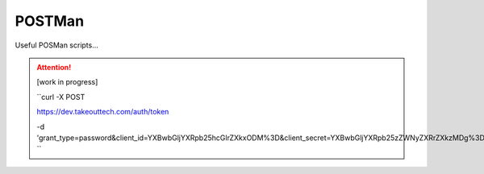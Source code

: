 POSTMan
========

Useful POSMan scripts... 

.. attention::
  [work in progress]
  
  ``curl -X POST
  
  https://dev.takeouttech.com/auth/token
  
  -d 'grant_type=password&client_id=YXBwbGljYXRpb25hcGlrZXkxODM%3D&client_secret=YXBwbGljYXRpb25zZWNyZXRrZXkzMDg%3D'
  ``
